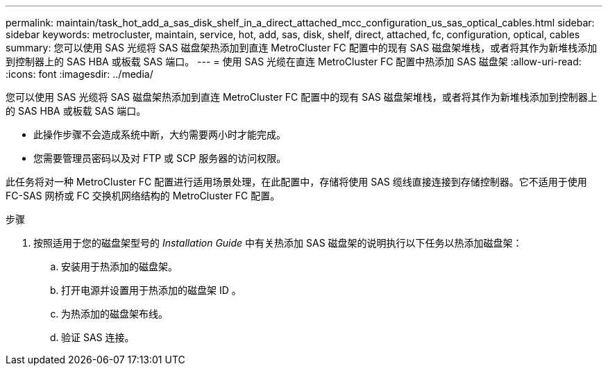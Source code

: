 ---
permalink: maintain/task_hot_add_a_sas_disk_shelf_in_a_direct_attached_mcc_configuration_us_sas_optical_cables.html 
sidebar: sidebar 
keywords: metrocluster, maintain, service, hot, add, sas, disk, shelf, direct, attached, fc, configuration, optical, cables 
summary: 您可以使用 SAS 光缆将 SAS 磁盘架热添加到直连 MetroCluster FC 配置中的现有 SAS 磁盘架堆栈，或者将其作为新堆栈添加到控制器上的 SAS HBA 或板载 SAS 端口。 
---
= 使用 SAS 光缆在直连 MetroCluster FC 配置中热添加 SAS 磁盘架
:allow-uri-read: 
:icons: font
:imagesdir: ../media/


[role="lead"]
您可以使用 SAS 光缆将 SAS 磁盘架热添加到直连 MetroCluster FC 配置中的现有 SAS 磁盘架堆栈，或者将其作为新堆栈添加到控制器上的 SAS HBA 或板载 SAS 端口。

* 此操作步骤不会造成系统中断，大约需要两小时才能完成。
* 您需要管理员密码以及对 FTP 或 SCP 服务器的访问权限。


此任务将对一种 MetroCluster FC 配置进行适用场景处理，在此配置中，存储将使用 SAS 缆线直接连接到存储控制器。它不适用于使用 FC-SAS 网桥或 FC 交换机网络结构的 MetroCluster FC 配置。

.步骤
. 按照适用于您的磁盘架型号的 _Installation Guide_ 中有关热添加 SAS 磁盘架的说明执行以下任务以热添加磁盘架：
+
.. 安装用于热添加的磁盘架。
.. 打开电源并设置用于热添加的磁盘架 ID 。
.. 为热添加的磁盘架布线。
.. 验证 SAS 连接。




